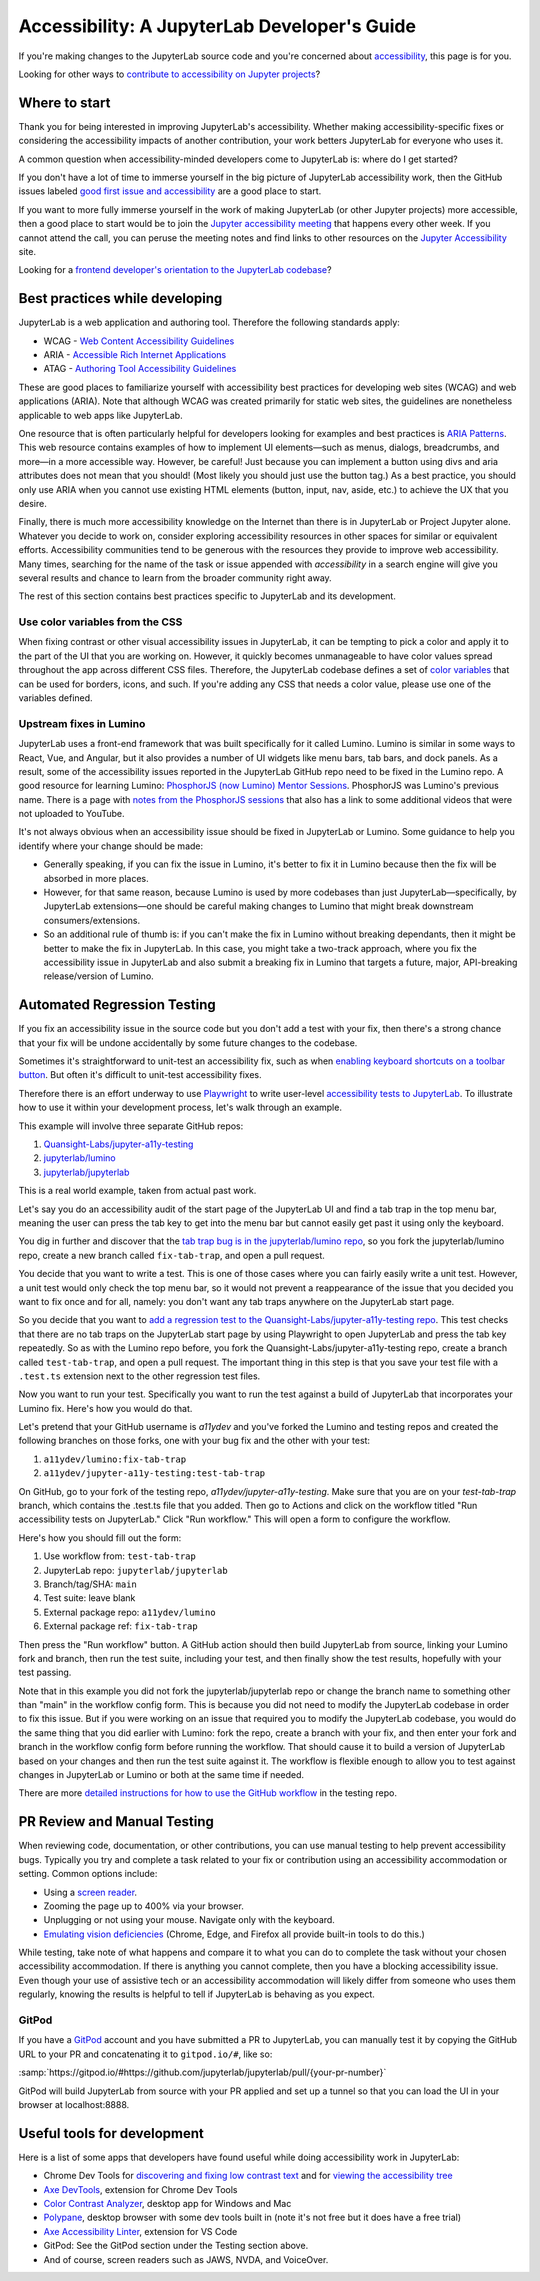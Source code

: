 .. Copyright (c) Jupyter Development Team.
.. Distributed under the terms of the Modified BSD License.

Accessibility: A JupyterLab Developer's Guide
=============================================

If you're making changes to the JupyterLab source code and you're concerned
about `accessibility <https://en.wikipedia.org/wiki/Accessibility>`__, this page
is for you.

Looking for other ways to `contribute to accessibility on Jupyter projects
<https://jupyter-accessibility.readthedocs.io/en/latest/contribute/guide.html>`__?

Where to start
--------------

Thank you for being interested in improving JupyterLab's accessibility. Whether
making accessibility-specific fixes or considering the accessibility impacts of
another contribution, your work betters JupyterLab for everyone who uses it.

A common question when accessibility-minded developers come to JupyterLab is:
where do I get started?

If you don't have a lot of time to immerse yourself in the big picture of
JupyterLab accessibility work, then the GitHub issues labeled `good first issue
and accessibility
<https://github.com/jupyterlab/jupyterlab/issues?q=is%3Aopen+is%3Aissue+label%3A%22good+first+issue%22+label%3Atag%3AAccessibility>`__
are a good place to start.

If you want to more fully immerse yourself in the work of making JupyterLab (or
other Jupyter projects) more accessible, then a good place to start would be to
join the `Jupyter accessibility meeting
<https://jupyter-accessibility.readthedocs.io/en/latest/community/index.html#team-meetings-and-notes>`__
that happens every other week. If you cannot attend the call, you can peruse the
meeting notes and find links to other resources on the `Jupyter Accessibility
<https://jupyter-accessibility.readthedocs.io/>`__ site.

Looking for a `frontend developer's orientation to the JupyterLab codebase
<https://jupyter-accessibility.readthedocs.io/en/latest/resources/map-jupyterlab-frontend-architecture/README.html>`__?

Best practices while developing
-------------------------------

JupyterLab is a web application and authoring tool. Therefore the following
standards apply:

- WCAG - `Web Content Accessibility Guidelines
  <https://www.w3.org/WAI/standards-guidelines/wcag/>`__
- ARIA - `Accessible Rich Internet Applications
  <https://www.w3.org/WAI/standards-guidelines/aria/>`__
- ATAG - `Authoring Tool Accessibility Guidelines
  <https://www.w3.org/WAI/standards-guidelines/atag/>`__

These are good places to familiarize yourself with accessibility best practices
for developing web sites (WCAG) and web applications (ARIA). Note that although
WCAG was created primarily for static web sites, the guidelines are nonetheless
applicable to web apps like JupyterLab.

One resource that is often particularly helpful for developers looking for
examples and best practices is `ARIA Patterns
<https://www.w3.org/WAI/ARIA/apg/patterns/>`__. This web resource contains
examples of how to implement UI elements—such as menus, dialogs, breadcrumbs,
and more—in a more accessible way. However, be careful! Just because you can
implement a button using divs and aria attributes does not mean that you should!
(Most likely you should just use the button tag.) As a best practice, you should
only use ARIA when you cannot  use existing HTML elements (button, input, nav,
aside, etc.) to achieve the UX that you desire.

Finally, there is much more accessibility knowledge on the Internet than there
is in JupyterLab or Project Jupyter alone. Whatever you decide to work on,
consider exploring accessibility resources in other spaces for similar or
equivalent efforts. Accessibility communities tend to be generous with the
resources they provide to improve web accessibility. Many times, searching for
the name of the task or issue appended with `accessibility` in a search engine
will give you several results and chance to learn from the broader community
right away.

The rest of this section contains best practices specific to JupyterLab and its
development.

Use color variables from the CSS
^^^^^^^^^^^^^^^^^^^^^^^^^^^^^^^^

When fixing contrast or other visual accessibility issues in JupyterLab, it can
be tempting to pick a color and apply it to the part of the UI that you are
working on. However, it quickly becomes unmanageable to have color values spread
throughout the app across different CSS files. Therefore, the JupyterLab
codebase defines a set of `color variables
<https://github.com/jupyterlab/jupyterlab/blob/main/packages/theme-light-extension/style/variables.css>`__
that can be used for borders, icons, and such. If you're adding any CSS that
needs a color value, please use one of the variables defined.

Upstream fixes in Lumino
^^^^^^^^^^^^^^^^^^^^^^^^

JupyterLab uses a front-end framework that was built specifically for it called
Lumino. Lumino is similar in some ways to React, Vue, and Angular, but it also
provides a number of UI widgets like menu bars, tab bars, and dock panels. As a
result, some of the accessibility issues reported in the JupyterLab GitHub repo
need to be fixed in the Lumino repo. A good resource for learning Lumino:
`PhosphorJS (now Lumino) Mentor Sessions
<https://www.youtube.com/playlist?list=PLFx5GKe0BTjQyCKtiK9TI-ekSuSn_8a3J>`__.
PhosphorJS was Lumino's previous name. There is a page with `notes from the
PhosphorJS sessions
<https://gist.github.com/blink1073/1c21ec077acbb9178e01e14936ddda1b>`__ that
also has a link to some additional videos that were not uploaded to YouTube.

It's not always obvious when an accessibility issue should be fixed in
JupyterLab or Lumino. Some guidance to help you identify where your change
should be made:

- Generally speaking, if you can fix the issue in Lumino, it's better to fix it
  in Lumino because then the fix will be absorbed in more places.
- However, for that same reason, because Lumino is used by more codebases than
  just JupyterLab—specifically, by JupyterLab extensions—one should be careful
  making changes to Lumino that might break downstream consumers/extensions.
- So an additional rule of thumb is: if you can't make the fix in Lumino without
  breaking dependants, then it might be better to make the fix in JupyterLab. In
  this case, you might take a two-track approach, where you fix the
  accessibility issue in JupyterLab and also submit a breaking fix in Lumino
  that targets a future, major, API-breaking release/version of Lumino.

Automated Regression Testing
----------------------------

If you fix an accessibility issue in the source code but you don't add a test
with your fix, then there's a strong chance that your fix will be undone
accidentally by some future changes to the codebase.

Sometimes it's straightforward to unit-test an accessibility fix, such as when
`enabling keyboard shortcuts on a toolbar button
<https://github.com/jupyterlab/jupyterlab/pull/5769>`__. But often it's
difficult to unit-test accessibility fixes.

Therefore there is an effort underway to use `Playwright
<https://playwright.dev>`__ to write user-level `accessibility tests to
JupyterLab
<https://github.com/Quansight-Labs/jupyter-a11y-testing/tree/main/testing/jupyterlab>`__.
To illustrate how to use it within your development process, let's walk through
an example.

This example will involve three separate GitHub repos:

1. `Quansight-Labs/jupyter-a11y-testing
   <https://github.com/Quansight-Labs/jupyter-a11y-testing>`__
2. `jupyterlab/lumino <https://github.com/jupyterlab/lumino>`__
3. `jupyterlab/jupyterlab <https://github.com/jupyterlab/jupyterlab>`__

This is a real world example, taken from actual past work.

Let's say you do an accessibility audit of the start page of the JupyterLab UI
and find a tab trap in the top menu bar, meaning the user can press the tab key
to get into the menu bar but cannot easily get past it using only the keyboard.

You dig in further and discover that the `tab trap bug is in the
jupyterlab/lumino repo <https://github.com/jupyterlab/lumino/pull/373>`__, so
you fork the jupyterlab/lumino repo, create a new branch called
``fix-tab-trap``, and open a pull request.

You decide that you want to write a test. This is one of those cases where you
can fairly easily write a unit test. However, a unit test would only check the
top menu bar, so it would not prevent a reappearance of the issue that you
decided you want to fix once and for all, namely: you don't want any tab traps
anywhere on the JupyterLab start page.

So you decide that you want to `add a regression test to the
Quansight-Labs/jupyter-a11y-testing repo
<https://github.com/Quansight-Labs/jupyter-a11y-testing/blob/f36bf5b2e8cb87613c637fc5aa03401c92ec58d0/testing/jupyterlab/tests/regression-tests/no-tab-trap-initial-page.test.ts>`__.
This test checks that there are no tab traps on the JupyterLab start page by
using Playwright to open JupyterLab and press the tab key repeatedly. So as with
the Lumino repo before, you fork the Quansight-Labs/jupyter-a11y-testing repo,
create a branch called ``test-tab-trap``, and open a pull request. The important
thing in this step is that you save your test file with a ``.test.ts`` extension
next to the other regression test files.

Now you want to run your test. Specifically you want to run the test against a
build of JupyterLab that incorporates your Lumino fix. Here's how you would do
that.

Let's pretend that your GitHub username is *a11ydev* and you've forked the
Lumino and testing repos and created the following branches on those forks, one
with your bug fix and the other with your test:

1. ``a11ydev/lumino:fix-tab-trap``
2. ``a11ydev/jupyter-a11y-testing:test-tab-trap``

On GitHub, go to your fork of the testing repo, *a11ydev/jupyter-a11y-testing*.
Make sure that you are on your `test-tab-trap` branch, which contains the
.test.ts file that you added. Then go to Actions and click on the workflow
titled "Run accessibility tests on JupyterLab." Click "Run workflow." This will
open a form to configure the workflow.

Here's how you should fill out the form:

1. Use workflow from: ``test-tab-trap``
2. JupyterLab repo: ``jupyterlab/jupyterlab``
3. Branch/tag/SHA: ``main``
4. Test suite: leave blank
5. External package repo: ``a11ydev/lumino``
6. External package ref: ``fix-tab-trap``

Then press the "Run workflow" button. A GitHub action should then build
JupyterLab from source, linking your Lumino fork and branch, then run the test
suite, including your test, and then finally show the test results, hopefully
with your test passing.

Note that in this example you did not fork the jupyterlab/jupyterlab repo or
change the branch name to something other than "main" in the workflow config
form. This is because you did not need to modify the JupyterLab codebase in
order to fix this issue. But if you were working on an issue that required you
to modify the JupyterLab codebase, you would do the same thing that you did
earlier with Lumino: fork the repo, create a branch with your fix, and then
enter your fork and branch in the workflow config form before running the
workflow. That should cause it to build a version of JupyterLab based on your
changes and then run the test suite against it. The workflow is flexible enough
to allow you to test against changes in JupyterLab or Lumino or both at the same
time if needed.

There are more `detailed instructions for how to use the GitHub workflow
<https://github.com/Quansight-Labs/jupyter-a11y-testing/blob/main/testing/jupyterlab/README.md#running-the-accessibility-tests->`__
in the testing repo.

PR Review and Manual Testing
----------------------------

When reviewing code, documentation, or other contributions, you can use manual
testing to help prevent accessibility bugs. Typically you try and complete a
task related to your fix or contribution using an accessibility accommodation or
setting. Common options include:

- Using a `screen reader <https://en.wikipedia.org/wiki/Screen_reader>`__.
- Zooming the page up to 400% via your browser.
- Unplugging or not using your mouse. Navigate only with the keyboard.
- `Emulating vision deficiencies
  <https://learn.microsoft.com/en-us/microsoft-edge/devtools-guide-chromium/accessibility/emulate-vision-deficiencies#open-the-rendering-tool>`__
  (Chrome, Edge, and Firefox all provide built-in tools to do this.)

While testing, take note of what happens and compare it to what you can do to
complete the task without your chosen accessibility accommodation. If there is
anything you cannot complete, then you have a blocking accessibility issue. Even
though your use of assistive tech or an accessibility accommodation will likely
differ from someone who uses them regularly, knowing the results is helpful to
tell if JupyterLab is behaving as you expect.

GitPod
^^^^^^

If you have a `GitPod <https://www.gitpod.io/>`__ account and you have submitted
a PR to JupyterLab, you can manually test it by copying the GitHub URL to your
PR and concatenating it to ``gitpod.io/#``, like so:

:samp:`https://gitpod.io/#https://github.com/jupyterlab/jupyterlab/pull/{your-pr-number}`

GitPod will build JupyterLab from source with your PR applied and set up a
tunnel so that you can load the UI in your browser at localhost:8888.

Useful tools for development
----------------------------

Here is a list of some apps that developers have found useful while doing
accessibility work in JupyterLab:

- Chrome Dev Tools for `discovering and fixing low contrast text
  <https://developer.chrome.com/docs/devtools/accessibility/contrast/>`__ and
  for `viewing the accessibility tree
  <https://developer.chrome.com/docs/devtools/accessibility/reference/#tree>`__
- `Axe DevTools
  <https://chrome.google.com/webstore/detail/axe-devtools-web-accessib/lhdoppojpmngadmnindnejefpokejbdd>`__,
  extension for Chrome Dev Tools
- `Color Contrast Analyzer <https://www.tpgi.com/color-contrast-checker/>`__,
  desktop app for Windows and Mac
- `Polypane <https://polypane.app/>`__, desktop browser with some dev tools
  built in (note it's not free but it does have a free trial)
- `Axe Accessibility Linter
  <https://marketplace.visualstudio.com/items?itemName=deque-systems.vscode-axe-linter>`__,
  extension for VS Code
- GitPod: See the GitPod section under the Testing section above.
- And of course, screen readers such as JAWS, NVDA, and VoiceOver.
